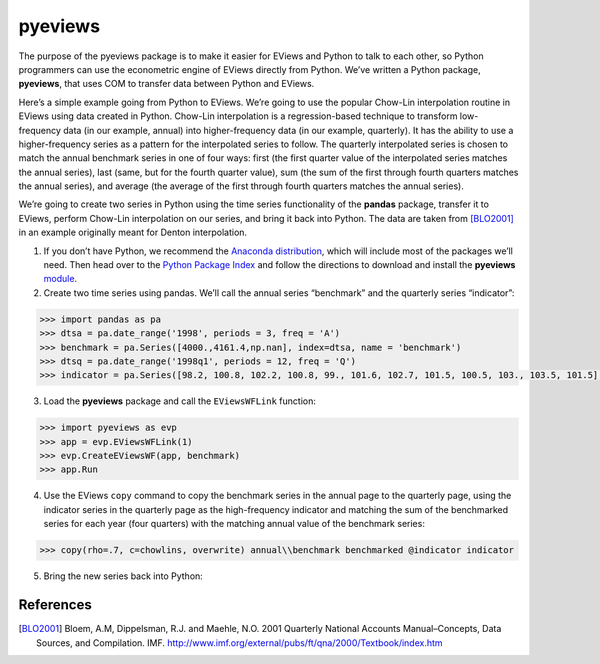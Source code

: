 ========
pyeviews
========

The purpose of the pyeviews package is to make it easier for EViews and Python to talk to each other, so Python programmers can use the econometric engine of EViews directly from Python.  We’ve written a Python package, **pyeviews**, that uses COM to transfer data between Python and EViews.  
    
Here’s a simple example going from Python to EViews.  We’re going to use the popular Chow-Lin interpolation routine in EViews using data created in Python.  Chow-Lin interpolation is a regression-based technique to transform low-frequency data (in our example, annual) into higher-frequency data (in our example, quarterly).  It has the ability to use a higher-frequency series as a pattern for the interpolated series to follow.   The quarterly interpolated series is chosen to match the annual benchmark series in one of four ways: first (the first quarter value of the interpolated series matches the annual series), last (same, but for the fourth quarter value), sum (the sum of the first through fourth quarters matches the annual series), and average (the average of the first through fourth quarters matches the annual series).
 
We’re going to create two series in Python using the time series functionality of the **pandas** package, transfer it to EViews, perform Chow-Lin interpolation on our series, and bring it back into Python.  The data are taken from [BLO2001]_ in an example originally meant for Denton interpolation.

1.	If you don’t have Python, we recommend the `Anaconda distribution <https://www.continuum.io/downloads>`_, which will include most of the packages we’ll need.  Then head over to the `Python Package Index <https://pypi.python.org/pypi>`_ and follow the directions to download and install the **pyeviews** `module <http://w3.org>`_.

2.	Create two time series using pandas.  We’ll call the annual series “benchmark” and the quarterly series “indicator”:

.. code:: python

    >>> import pandas as pa
    >>> dtsa = pa.date_range('1998', periods = 3, freq = 'A')
    >>> benchmark = pa.Series([4000.,4161.4,np.nan], index=dtsa, name = 'benchmark')
    >>> dtsq = pa.date_range('1998q1', periods = 12, freq = 'Q')
    >>> indicator = pa.Series([98.2, 100.8, 102.2, 100.8, 99., 101.6, 102.7, 101.5, 100.5, 103., 103.5, 101.5], index = dtsq, name = 'indicator')`
    
3.	Load the **pyeviews** package and call the ``EViewsWFLink`` function:

.. code:: python

    >>> import pyeviews as evp
    >>> app = evp.EViewsWFLink(1)
    >>> evp.CreateEViewsWF(app, benchmark)
    >>> app.Run
    
4.	Use the EViews ``copy`` command to copy the benchmark series in the annual page to the quarterly page, using the indicator series in the quarterly page as the high-frequency indicator and matching the sum of the benchmarked series for each year (four quarters) with the matching annual value of the benchmark series:

.. code:: python

    >>> copy(rho=.7, c=chowlins, overwrite) annual\\benchmark benchmarked @indicator indicator
    
5.	Bring the new series back into Python:


References
----------
.. [BLO2001] Bloem, A.M, Dippelsman, R.J. and Maehle, N.O. 2001 Quarterly National Accounts Manual–Concepts, Data Sources, and Compilation. IMF. http://www.imf.org/external/pubs/ft/qna/2000/Textbook/index.htm